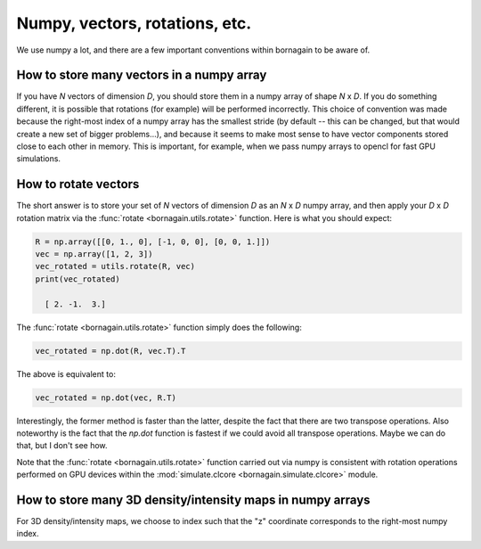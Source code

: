 Numpy, vectors, rotations, etc.
===============================

We use numpy a lot, and there are a few important conventions within bornagain to be aware of.

How to store many vectors in a numpy array
------------------------------------------

If you have *N* vectors of dimension *D*, you should store them in a numpy array of shape *N* x *D*.  If you do something
different, it is possible that rotations (for example) will be performed incorrectly.  This choice of convention was
made because the right-most index of a numpy array has the smallest stride (by default -- this can be changed, but that
would create a new set of bigger problems...), and because it seems to make most sense to have vector components stored
close to each other in memory.  This is important, for example, when we pass numpy arrays to opencl for fast GPU
simulations.

How to rotate vectors
---------------------

The short answer is to store your set of *N* vectors of dimension *D* as an *N* x *D* numpy array, and then apply your
*D* x *D* rotation matrix via the :func:`rotate <bornagain.utils.rotate>` function.  Here is what you should expect:

.. code-block:: python

    R = np.array([[0, 1., 0], [-1, 0, 0], [0, 0, 1.]])
    vec = np.array([1, 2, 3])
    vec_rotated = utils.rotate(R, vec)
    print(vec_rotated)

      [ 2. -1.  3.]

The :func:`rotate <bornagain.utils.rotate>` function simply does the following:

.. code-block:: python

    vec_rotated = np.dot(R, vec.T).T

The above is equivalent to:

.. code-block:: python

    vec_rotated = np.dot(vec, R.T)

Interestingly, the former method is faster than the latter, despite the fact that there are two transpose operations.
Also noteworthy is the fact that the `np.dot` function is fastest if we could avoid all transpose operations.  Maybe
we can do that, but I don't see how.

Note that the :func:`rotate <bornagain.utils.rotate>` function carried out via numpy is consistent with rotation
operations performed on GPU devices within the :mod:`simulate.clcore <bornagain.simulate.clcore>` module.

How to store many 3D density/intensity maps in numpy arrays
-----------------------------------------------------------

For 3D density/intensity maps, we choose to index such that the "z" coordinate corresponds to the right-most numpy
index.